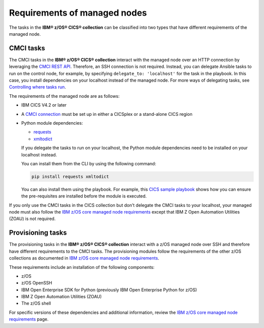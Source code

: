 .. ...........................................................................
.. © Copyright IBM Corporation 2020,2024                                     .
.. ...........................................................................

Requirements of managed nodes
=============================

The tasks in the **IBM® z/OS® CICS® collection** can be classified into two 
types that have different requirements of the managed node. 

CMCI tasks
----------

The CMCI tasks in the **IBM® z/OS® CICS® collection** interact
with the managed node over an HTTP connection by leveraging the `CMCI REST API`_.
Therefore, an SSH connection is not required. Instead, you can delegate
Ansible tasks to run on the control node, for example, by specifying
``delegate_to: 'localhost'`` for the task in the playbook. In this case, you
install dependencies on your localhost instead of the managed node.
For more ways of delegating tasks, see `Controlling where tasks run`_.

The requirements of the managed node are as follows:

* IBM CICS V4.2 or later
* A `CMCI connection`_ must be set up in either a CICSplex or a stand-alone CICS region
* Python module dependencies:

  * `requests`_
  * `xmltodict`_

  If you delegate the tasks to run on your localhost, the Python module dependencies
  need to be installed on your localhost instead.

  You can install them from the CLI by using the following command:

  .. code-block:: sh

     pip install requests xmltodict


  You can also install them using the playbook. For example, this `CICS
  sample playbook`_ shows how you can ensure the pre-requisites are installed before the module is executed.

.. _requests:
   https://pypi.org/project/requests/

.. _xmltodict:
   https://pypi.org/project/xmltodict/
   
.. _CICS sample playbook:
   https://github.com/IBM/z_ansible_collections_samples/tree/main/zos_subsystems/cics/cmci/reporting

If you only use the CMCI tasks in the CICS collection but don't delegate the CMCI tasks to your localhost, your managed node must also follow the `IBM z/OS core managed node requirements`_ except that IBM Z Open Automation Utilities (ZOAU) is not required.

.. _z/OS OpenSSH:
   https://www.ibm.com/docs/en/zos/latest?topic=descriptions-zos-openssh

.. _CMCI connection:
   https://www.ibm.com/docs/en/cics-ts/latest?topic=configuring-setting-up-cmci

.. _CMCI REST API:
   https://www.ibm.com/docs/en/cics-ts/latest?topic=cmci-how-it-works-rest-api

.. _IBM z/OS core managed node requirements:
   https://ibm.github.io/z_ansible_collections_doc/ibm_zos_core/docs/source/requirements_managed.html
.. _Controlling where tasks run:
   https://docs.ansible.com/ansible/latest/user_guide/playbooks_delegation.html#delegating-tasks


Provisioning tasks
------------------

The provisioning tasks in the **IBM® z/OS® CICS® collection** interact with a 
z/OS managed node over SSH and therefore have different requirements to the 
CMCI tasks. The provisioning modules follow the requirements of the other z/OS 
collections as documented in `IBM z/OS core managed node requirements`_.

These requirements include an installation of the following components:

* z/OS
* z/OS OpenSSH
* IBM Open Enterprise SDK for Python (previously IBM Open Enterprise Python for z/OS)
* IBM Z Open Automation Utilities (ZOAU)
* The z/OS shell

For specific versions of these dependencies and additional information, review 
the `IBM z/OS core managed node requirements`_ page.

